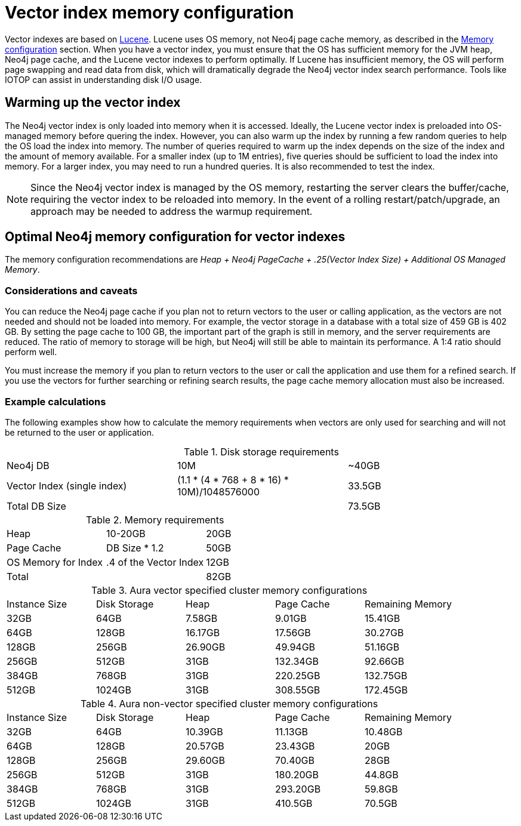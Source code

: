 = Vector index memory configuration
:description: How to configure Neo4j vector indexes to enhance performance in search operations.

Vector indexes are based on link:https://lucene.apache.org/[Lucene].
Lucene uses OS memory, not Neo4j page cache memory, as described in the xref:performance/memory-configuration.adoc[Memory configuration] section.
When you have a vector index, you must ensure that the OS has sufficient memory for the JVM heap, Neo4j page cache, and the Lucene vector indexes to perform optimally.
If Lucene has insufficient memory, the OS will perform page swapping and read data from disk, which will dramatically degrade the Neo4j vector index search performance.
Tools like IOTOP can assist in understanding disk I/O usage.

== Warming up the vector index

The Neo4j vector index is only loaded into memory when it is accessed.
Ideally, the Lucene vector index is preloaded into OS-managed memory before quering the index.
However, you can also warm up the index by running a few random queries to help the OS load the index into memory.
The number of queries required to warm up the index depends on the size of the index and the amount of memory available.
For a smaller index (up to 1M entries), five queries should be sufficient to load the index into memory.
For a larger index, you may need to run a hundred queries.
It is also recommended to test the index.

[NOTE]
====
Since the Neo4j vector index is managed by the OS memory, restarting the server clears the buffer/cache, requiring the vector index to be reloaded into memory.
In the event of a rolling restart/patch/upgrade, an approach may be needed to address the warmup requirement.
====

== Optimal Neo4j memory configuration for vector indexes

The memory configuration recommendations are _Heap + Neo4j PageCache + .25(Vector Index Size) + Additional OS Managed Memory_.


=== Considerations and caveats

You can reduce the Neo4j page cache if you plan not to return vectors to the user or calling application, as the vectors are not needed and should not be loaded into memory.
For example, the vector storage in a database with a total size of 459 GB is 402 GB.
By setting the page cache to 100 GB, the important part of the graph is still in memory, and the server requirements are reduced.
The ratio of memory to storage will be high, but Neo4j will still be able to maintain its performance.
A 1:4 ratio should perform well.

You must increase the memory if you plan to return vectors to the user or call the application and use them for a refined search.
If you use the vectors for further searching or refining search results, the page cache memory allocation must also be increased.

=== Example calculations

The following examples show how to calculate the memory requirements when vectors are only used for searching and will not be returned to the user or application.

.Disk storage requirements
[cols="1,1,1"]
|===
| Neo4j DB
| 10M
| ~40GB

| Vector Index (single index)
| (1.1 * (4 * 768 + 8 * 16) * 10M)/1048576000
| 33.5GB

| Total DB Size
|
| 73.5GB
|===

.Memory requirements
[cols="1,1,1"]
|===
| Heap
| 10-20GB
| 20GB

| Page Cache
| DB Size * 1.2
| 50GB

| OS Memory for Index
| .4 of the Vector Index
| 12GB

| Total
|
| 82GB
|===

.Aura vector specified cluster memory configurations
[cols="1,1,1,1,1"]
|===
| Instance Size
| Disk Storage
| Heap
| Page Cache
| Remaining Memory

| 32GB
| 64GB
| 7.58GB
| 9.01GB
| 15.41GB

| 64GB
| 128GB
| 16.17GB
| 17.56GB
| 30.27GB

| 128GB
| 256GB
| 26.90GB
| 49.94GB
| 51.16GB

| 256GB
| 512GB
| 31GB
| 132.34GB
| 92.66GB

| 384GB
| 768GB
| 31GB
| 220.25GB
| 132.75GB

| 512GB
| 1024GB
| 31GB
| 308.55GB
| 172.45GB
|===

.Aura non-vector specified cluster memory configurations
[cols="1,1,1,1,1"]
|===
| Instance Size
| Disk Storage
| Heap
| Page Cache
| Remaining Memory

| 32GB
| 64GB
| 10.39GB
| 11.13GB
| 10.48GB

| 64GB
| 128GB
| 20.57GB
| 23.43GB
| 20GB

| 128GB
| 256GB
| 29.60GB
| 70.40GB
| 28GB

| 256GB
| 512GB
| 31GB
| 180.20GB
| 44.8GB

| 384GB
| 768GB
| 31GB
| 293.20GB
| 59.8GB

| 512GB
| 1024GB
| 31GB
| 410.5GB
| 70.5GB
|===